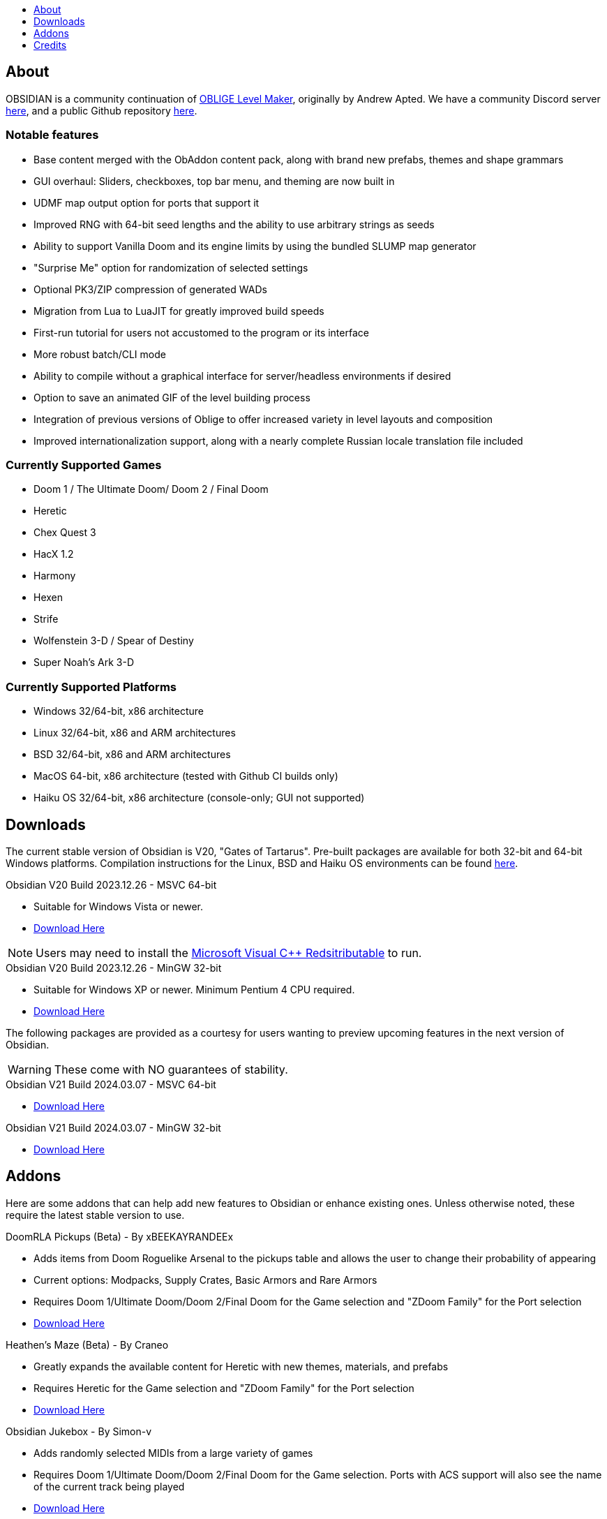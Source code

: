:stylesdir: css
:stylesheet: obsidian.css
:imagesdir: images
:nofooter:
:title: Obsidian Level Generator
:toc: left
:toclevels: 1
:toc-title: 
:favicon: images/favicon.png

== About

OBSIDIAN is a community continuation of https://oblige.sourceforge.net[OBLIGE Level Maker], originally by Andrew Apted. We have a community Discord server https://discord.gg/dfqCt9v[here], and a public Github repository https://github.com/obsidian-level-maker/Obsidian[here].

=== Notable features

* Base content merged with the ObAddon content pack, along with brand new prefabs, themes and shape grammars
* GUI overhaul: Sliders, checkboxes, top bar menu, and theming are now built in
* UDMF map output option for ports that support it
* Improved RNG with 64-bit seed lengths and the ability to use arbitrary strings as seeds
* Ability to support Vanilla Doom and its engine limits by using the bundled SLUMP map generator
* "Surprise Me" option for randomization of selected settings
* Optional PK3/ZIP compression of generated WADs
* Migration from Lua to LuaJIT for greatly improved build speeds
* First-run tutorial for users not accustomed to the program or its interface
* More robust batch/CLI mode
* Ability to compile without a graphical interface for server/headless environments if desired
* Option to save an animated GIF of the level building process
* Integration of previous versions of Oblige to offer increased variety in level layouts and composition
* Improved internationalization support, along with a nearly complete Russian locale translation file included

=== Currently Supported Games

* Doom 1 / The Ultimate Doom/ Doom 2 / Final Doom
* Heretic
* Chex Quest 3
* HacX 1.2
* Harmony
* Hexen
* Strife
* Wolfenstein 3-D / Spear of Destiny
* Super Noah's Ark 3-D

=== Currently Supported Platforms

* Windows 32/64-bit, x86 architecture
* Linux 32/64-bit, x86 and ARM architectures
* BSD 32/64-bit, x86 and ARM architectures
* MacOS 64-bit, x86 architecture (tested with Github CI builds only)
* Haiku OS 32/64-bit, x86 architecture (console-only; GUI not supported)

== Downloads

The current stable version of Obsidian is V20, "Gates of Tartarus". Pre-built packages are available for both 32-bit and 64-bit Windows platforms. Compilation instructions for the Linux, BSD and Haiku OS environments can be found https://github.com/obsidian-level-maker/Obsidian/blob/obsidian/COMPILING.md[here].

.Obsidian V20 Build 2023.12.26 - MSVC 64-bit
* Suitable for Windows Vista or newer.
* https://github.com/obsidian-level-maker/Obsidian/releases/latest/download/obsidian-v20-win64-msvc.zip[Download Here]

NOTE: Users may need to install the https://docs.microsoft.com/en-us/cpp/windows/latest-supported-vc-redist[Microsoft Visual C++ Redsitributable] to run.

.Obsidian V20 Build 2023.12.26 - MinGW 32-bit
* Suitable for Windows XP or newer. Minimum Pentium 4 CPU required.
* https://github.com/obsidian-level-maker/Obsidian/releases/latest/download/obsidian-v20-win32-mingw.zip[Download Here]

The following packages are provided as a courtesy for users wanting to preview upcoming features in the next version of Obsidian.

WARNING: These come with NO guarantees of stability.

.Obsidian V21 Build 2024.03.07 - MSVC 64-bit
* https://github.com/obsidian-level-maker/Obsidian/releases/download/Obsidian-v21-20240307/obsidian-v21-win64-msvc.zip[Download Here]

.Obsidian V21 Build 2024.03.07 - MinGW 32-bit
* https://github.com/obsidian-level-maker/Obsidian/releases/download/Obsidian-v21-20240307/obsidian-v21-win32-mingw.zip[Download Here]

== Addons

Here are some addons that can help add new features to Obsidian or enhance existing ones. Unless otherwise noted, these require the latest stable version to use.

.DoomRLA Pickups (Beta) - By xBEEKAYRANDEEx
* Adds items from Doom Roguelike Arsenal to the pickups table and allows the user to change their probability of appearing
* Current options: Modpacks, Supply Crates, Basic Armors and Rare Armors
* Requires Doom 1/Ultimate Doom/Doom 2/Final Doom for the Game selection and "ZDoom Family" for the Port selection
* https://obsidian-level-maker.github.io/addons/DoomRLA_pickups.pk3[Download Here]

.Heathen's Maze (Beta) - By Craneo
* Greatly expands the available content for Heretic with new themes, materials, and prefabs
* Requires Heretic for the Game selection and "ZDoom Family" for the Port selection
* https://obsidian-level-maker.github.io/addons/Heathens_maze.pk3[Download Here]

.Obsidian Jukebox - By Simon-v
* Adds randomly selected MIDIs from a large variety of games
* Requires Doom 1/Ultimate Doom/Doom 2/Final Doom for the Game selection. Ports with ACS support will also see the name of the current track being played
* https://simonvolpert.com/files/obsidian_jukebox.pk3[Download Here]

NOTE: Do not combine with other modules that shuffle or otherwise change music!

.SilentZorah's Jukebox - By Craneo
* Modeled after Simon-v's jukebox, this exclusively features tracks by https://zorasoft.net/[SilentZorah]
* Requires Doom 1/Ultimate Doom/Doom 2/Final Doom for the Game selection. Ports with ACS support will also see the name of the current track being played
* https://obsidian-level-maker.github.io/addons/SilentZorahs_jukebox.pk3[Download Here]

NOTE: Do not combine with other modules that shuffle or otherwise change music!

.Delta Resource Pack - By MsrSgtShooterPerson
* Adds new textures, prefabs, and themes based on hidfan's Doom 3 texture rips and Craneo's Doom 3 texture conversion for Doom.
* Requires Doom 1/Ultimate Doom/Doom 2/Final Doom for the Game selection and "ZDoom Family" for the Port selection
* https://github.com/GTD-Carthage/Obsidian-Addons/tree/main/addon_delta_resource_pack[Repo link here.] Packaging instructions can be found https://github.com/GTD-Carthage/Obsidian-Addons[here].

== Credits

Obsidian would not be possible without the present and past members of the Obsidian, ObAddon, and Oblige communities:

=== OBSIDIAN/ObAddon

.Caligari87
* Original ObAddon and Oblige 7.70 Github repository maintainer

.MsrSgtShooterPerson
* Upstream content repository maintainer
* Prefabs
* Shape rules
* Modules
* Textures
* Documentation
* Multiple addons, including the Delta Resource Pack and Doom Tournament addons for Doom 1/2

.Reisal
* Original base tweaks to Oblige v7.59
* Prefabs
* Modules
* Textures
* Extensive name generator additions
* IWAD Mode
* Custom ENDOOM screen for generated WADs

.Beed28
* Prefabs

.Craneo
* Prefabs
* Textures
* Name generator contributions
* Sprites
* Improved Heretic base support and additional content
* Heathen's Maze content expansion for Heretic

.Demios
* Regular and decal-style textures
* Complex, sloped and 3D floor prefab creator
* CSG threshold testing
* General QA testing
* Wiki and tutorial content

.EpicTyphlosion
* Prefabs
* Name generator contributions

.Frozsoul
* Fauna module
* Psychedelic theme porting
* Prefabs
* Most of the new GUI custom themes

.Garrett
* Prefabs

.josh771
* ZScript code for flies (fauna module)

.MogWaltz
* Prefabs

.Scionox
* Prefabs
* ZDoom Random Boss Generator module

.Simon-V
* Lua normalizer
* Story generator contributions
* Patch for scanning both install and home directories for addons
* Implemented ISO conformance of Date/Time filename prefixes
* Jukebox addon

.Tapwave
* Story generator contributions

.Dashodanger
* UDMF Support
* SLUMP integration for Vanilla Doom
* Direct integration of historical versions of Oblige
* GUI overhaul
* Restoration of previously supported games

.Phytolizer
* Created Filename Formatter library to parse custom prefixes
* Conversion from makefiles to CMake build system
* Enabled MSVC support for Windows native compilation
* Many optimiztions and updates of the codebase

.HugLifeTiZ
* XDG compliance and Flatpak compatibility prep work
* Zenity File Picker patch for bundled FLTK 1.4 (eventually accepted into upstream FLTK)

.Cubebert
* Chex Quest 3 canon themes and other improvements
* Modules for newly supported games (CQ3, HacX, et al)
* Chex Quest 3 and Heretic skyboxes
* XBox Dashboard, ZDoom Forums, and ZDoom Forums Submerged program themes

.Morthimer McMare
* Current Russian translation team lead

.ika707
* Russian translation file proofreading

.Chameleon_111
* Russian translation file proofreading

.hytalego
* Provided initial version of Russian translation file

.Twin Galaxy
* Windows 95 program theme

.WolVexus
* Black Ops program theme

.username
* Updated tutorial imagery

.Dan_The_Noob
* "Dan The Noob" program theme

.Il Str
* Discord Dark/Light program themes

.VoidRunner
* Backrooms program theme

.4ffy
* Vanilla-compatible Heretic sky generator fix

.DasCake
* ZDoom Boss Generator Script Improvement

.Baysha
* Hot Dog program theme

.Arcterezion
* Arcterezion Purple program theme

.Xenamta
* Code Bullet program theme

.Swedra
* Naming table contributions

.KadKad1
* D1, D2, and Half-Life program themes

=== OBLIGE

.Andrew Apted
* Creator of the original OBLIGE

.Reisal
* DOOM prefabs
* Skulltag Monsters module
* ZDoom Beastiary module
* Doom 1/2 boss maps
* Doom 1/2 and TNT theming
* OBLIGE logo image
* Name generator additions
* Lots of useful feedback
* General encouragement and support

.Derek Braun (Dittohead)
* DOOM tech prefabs

.Doctor Nick
* Makefile.macos file

.Enhas
* ZDoom Marines module
* Stealth Monsters module
* Level Control module
* Various Skulltag stuff
* Psychedelic level names
* Chex Quest game definition
* DOOM "gotcha" style boss map
* Lots of useful feedback
* Fixes and tweaks

.Jared Blackburn (blackjar)
* Hexen theming

.Jon Vail (40oz)
* Extensive work on name generator
* Cyberdemon arena map
* DOOM prefabs

.Sam Trenholme
* Heretic theming
* Stair-builder error fix
* Lots of feedback and support
* Numerous fixes

.LakiSoft
* Heretic boss maps

.SylandroProbopas
* DOOM 1 boss map

.DoomJedi
* Wolf3D testing
* List of Wolf3D mods

.esselfortium
* Encouragement and detailed feedback

.gggmork
* Beta testing and detailed feedback

.flyingdeath
* Various feedback and useful suggestions

.leilei
* Initial Amulets & Armor definition
* Various feedback

.thesleeve
* Monster placement analysis